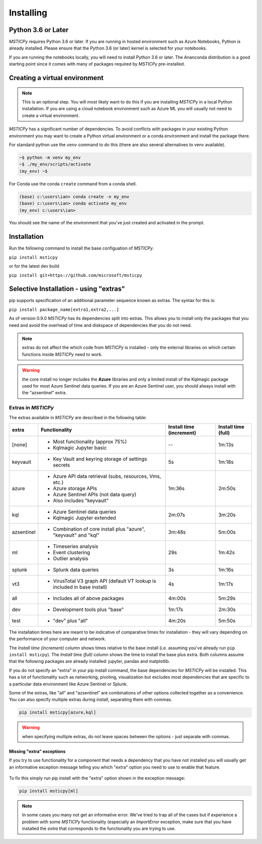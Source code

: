 Installing
==========


Python 3.6 or Later
-------------------

*MSTICPy* requires Python 3.6 or later.
If you are running in hosted environment such as Azure Notebooks,
Python is already installed. Please ensure that the Python 3.6 (or later)
kernel is selected for your notebooks.

If you are running the notebooks locally, you will need to install Python 3.6
or later. The Ananconda distribution is a good starting point since it comes
with many of packages required by *MSTICPy* pre-installed.

Creating a virtual environment
------------------------------

.. note:: This is an optional step. You will most likely want to do this
   if you are installing *MSTICPy* in a local Python installation. If
   you are using a cloud notebook environment such as Azure ML you
   will usually not need to create a virtual environment.

*MSTICPy* has a significant number of dependencies. To avoid conflicts
with packages in your existing Python environment you may want to
create a Python virtual environment
or a conda environment and install the package there.

For standard python use the ``venv`` command to do this
(there are also several alternatives to venv available).

.. code:: bash

    ~$ python -m venv my_env
    ~$ ./my_env/scripts/activate
    (my_env) ~$

For Conda use the conda ``create`` command from a conda shell.

.. code:: bash

    (base) c:\users\ian> conda create -n my_env
    (base) c:\users\ian> conda activate my_env
    (my_env) c:\users\ian>

You should see the name of the environment that you've just
created and activated in the prompt.


Installation
------------

Run the following command to install the base configuation of *MSTICPy*.


``pip install msticpy``

or for the latest dev build

``pip install git+https://github.com/microsoft/msticpy``


Selective Installation - using "extras"
---------------------------------------

pip supports specification of an additional parameter sequence
known as extras. The syntax for this is:

``pip install package_name[extra1,extra2,...]``

As of version 0.9.0 *MSTICPy* has its dependencies split into
extras. This allows you to install only the packages that you
need and avoid the overhead of time and diskspace of dependencies
that you do not need.

.. note:: extras do not affect the which code from *MSTICPy* is
   installed - only the external libraries on which certain
   functions inside *MSTICPy* need to work.

.. warning:: the core install no longer includes the
   **Azure** libraries and only a limited install of the Kqlmagic package
   used for most Azure Sentinel data queries. If you are an Azure Sentinel
   user, you should always install with the "azsentinel" extra.

Extras in *MSTICPy*
~~~~~~~~~~~~~~~~~~~

The extras available in *MSTICPy* are described in the following table:

+------------------+------------------------------------+--------------+--------------+
| extra            | Functionality                      | Install time | Install time |
|                  |                                    | (increment)  | (full)       |
+==================+====================================+==============+==============+
| [none]           | - Most functionality (approx 75%)  |       --     |   1m:13s     |
|                  | - Kqlmagic Jupyter basic           |              |              |
+------------------+------------------------------------+--------------+--------------+
| keyvault         | - Key Vault and keyring storage of |       5s     |   1m:18s     |
|                  |   settings secrets                 |              |              |
+------------------+------------------------------------+--------------+--------------+
| azure            | - Azure API data retrieval         |   1m:36s     |   2m:50s     |
|                  |   (subs, resources, Vms, etc.)     |              |              |
|                  | - Azure storage APIs               |              |              |
|                  | - Azure Sentinel APIs (not data    |              |              |
|                  |   query)                           |              |              |
|                  | - Also includes "keyvault"         |              |              |
+------------------+------------------------------------+--------------+--------------+
| kql              | - Azure Sentinel data queries      |   2m:07s     |   3m:20s     |
|                  | - Kqlmagic Jupyter extended        |              |              |
+------------------+------------------------------------+--------------+--------------+
| azsentinel       | - Combination of core install      |   3m:48s     |   5m:00s     |
|                  |   plus "azure", "keyvault" and     |              |              |
|                  |   "kql"                            |              |              |
+------------------+------------------------------------+--------------+--------------+
| ml               | - Timeseries analysis              |      29s     |   1m:42s     |
|                  | - Event clustering                 |              |              |
|                  | - Outlier analysis                 |              |              |
+------------------+------------------------------------+--------------+--------------+
| splunk           | - Splunk data queries              |       3s     |   1m:16s     |
+------------------+------------------------------------+--------------+--------------+
| vt3              | - VirusTotal V3 graph API          |       4s     |   1m:17s     |
|                  |   (default VT lookup is included   |              |              |
|                  |   in base install)                 |              |              |
+------------------+------------------------------------+--------------+--------------+
| all              | - Includes all of above packages   |   4m:00s     |   5m:29s     |
+------------------+------------------------------------+--------------+--------------+
| dev              | - Development tools plus "base"    |   1m:17s     |   2m:30s     |
+------------------+------------------------------------+--------------+--------------+
| test             | - "dev" plus "all"                 |   4m:20s     |   5m:50s     |
+------------------+------------------------------------+--------------+--------------+

The installation times here are meant to be indicative of comparative
times for installation - they will vary depending on the performance of
your computer and network.

The *Install time (increment)* column shows times relative to
the base install (i.e. assuming you've already run ``pip install msticpy``).
The *Install time (full)* column shows the time to install the base
plus extra. Both columns assume that the following packages are already
installed: jupyter, pandas and matplotlib.

If you do not specify an "extra" in your pip install command, the base
dependencies for *MSTICPy* will be installed. This has a lot of functionality
such as networking, pivoting, visualization but excludes most dependencies
that are specific to a particular data environment like Azure Sentinel or
Splunk.

Some of the extras, like "all" and "azsentinel" are combinations of
other options collected together as a convenience. You can also specify
multiple extras during install, separating them with commas.

.. code:: bash

    pip install msticpy[azure,kql]

.. warning:: when specifying multiple extras, do not leave spaces between
   the options - just separate with commas.

Missing "extra" exceptions
^^^^^^^^^^^^^^^^^^^^^^^^^^

If you try to use functionality for a component that needs a dependency
that you have not installed you will usually get an informative
exception message telling you which "extra" option you need to use
to enable that feature.


.. figure:: _static/extra_exception.png
   :alt: Exception when trying to use a function that is not installed.
   :height: 3in

To fix this simply run pip install with the "extra" option shown in the
exception message:

.. code:: bash

    pip install msticpy[ml]

.. note:: In some cases you many not get an informative error. We've
   tried to trap all of the cases but if
   experience a problem with some *MSTICPy* functionality (especially
   an *ImportError* exception, make sure
   that you have installed the *extra* that corresponds to the
   functionality you are trying to use.
